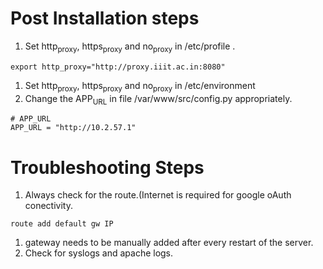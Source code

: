 
* Post Installation steps

  1. Set http_proxy, https_proxy and no_proxy in /etc/profile .
#+BEGIN_EXAMPLE
export http_proxy="http://proxy.iiit.ac.in:8080"
#+END_EXAMPLE
  2. Set http_proxy, https_proxy and no_proxy in /etc/environment
  2. Change the APP_URL in file /var/www/src/config.py appropriately.
#+BEGIN_EXAMPLE
# APP_URL
APP_URL = "http://10.2.57.1"
#+END_EXAMPLE

* Troubleshooting Steps

1. Always check for the route.(Internet is required for google oAuth conectivity. 
#+BEGIN_EXAMPLE
route add default gw IP
#+END_EXAMPLE
2. gateway needs to be manually added after every restart of the server. 
3. Check for syslogs and apache logs.
